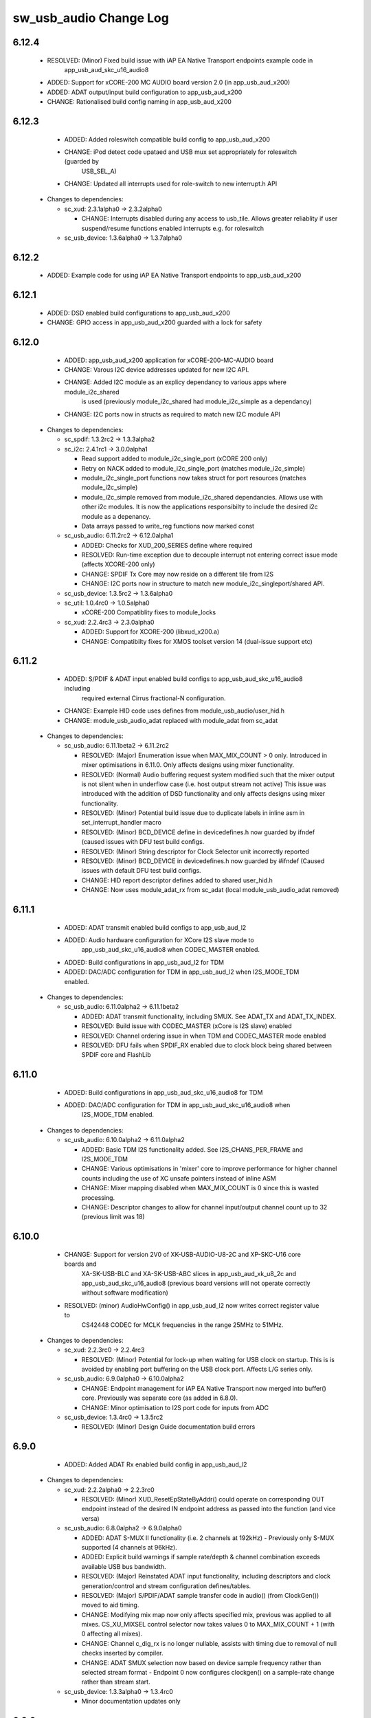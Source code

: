 sw_usb_audio Change Log
=======================

6.12.4
------
    - RESOLVED:   (Minor) Fixed build issue with iAP EA Native Transport endpoints example code in
                  app_usb_aud_skc_u16_audio8
    - ADDED:      Support for xCORE-200 MC AUDIO board version 2.0 (in app_usb_aud_x200)
    - ADDED:      ADAT output/input build configuration to app_usb_aud_x200
    - CHANGE:     Rationalised build config naming in app_usb_aud_x200

6.12.3
------
    - ADDED:      Added roleswitch compatible build config to app_usb_aud_x200
    - CHANGE:     iPod detect code upataed and USB mux set appropriately for roleswitch (guarded by
                  USB_SEL_A)
    - CHANGE:     Updated all interrupts used for role-switch to new interrupt.h API

  * Changes to dependencies:

    - sc_xud: 2.3.1alpha0 -> 2.3.2alpha0

      + CHANGE:     Interrupts disabled during any access to usb_tile. Allows greater reliablity
        if user suspend/resume functions enabled interrupts e.g. for roleswitch

    - sc_usb_device: 1.3.6alpha0 -> 1.3.7alpha0


6.12.2
------
    - ADDED:      Example code for using iAP EA Native Transport endpoints to app_usb_aud_x200

6.12.1
------
    - ADDED:      DSD enabled build configurations to app_usb_aud_x200
    - CHANGE:     GPIO access in app_usb_aud_x200 guarded with a lock for safety

6.12.0
------
    - ADDED:      app_usb_aud_x200 application for xCORE-200-MC-AUDIO board
    - CHANGE:     Varous I2C device addresses updated for new I2C API.
    - CHANGE:     Added I2C module as an explicy dependancy to various apps where module_i2c_shared
                  is used (previously module_i2c_shared had module_i2c_simple as a dependancy)
    - CHANGE:     I2C ports now in structs as required to match new I2C module API

  * Changes to dependencies:

    - sc_spdif: 1.3.2rc2 -> 1.3.3alpha2


    - sc_i2c: 2.4.1rc1 -> 3.0.0alpha1

      + Read support added to module_i2c_single_port (xCORE 200 only)
      + Retry on NACK added to module_i2c_single_port (matches module_i2c_simple)
      + module_i2c_single_port functions now takes struct for port resources (matches module_i2c_simple)
      + module_i2c_simple removed from module_i2c_shared dependancies. Allows use with other i2c modules.
        It is now the applications responsibilty to include the desired i2c module as a depenancy.
      + Data arrays passed to write_reg functions now marked const

    - sc_usb_audio: 6.11.2rc2 -> 6.12.0alpha1

      + ADDED:      Checks for XUD_200_SERIES define where required
      + RESOLVED:   Run-time exception due to decouple interrupt not entering correct issue mode
        (affects XCORE-200 only)
      + CHANGE:     SPDIF Tx Core may now reside on a different tile from I2S
      + CHANGE:     I2C ports now in structure to match new module_i2c_singleport/shared API.

    - sc_usb_device: 1.3.5rc2 -> 1.3.6alpha0


    - sc_util: 1.0.4rc0 -> 1.0.5alpha0

      + xCORE-200 Compatiblity fixes to module_locks

    - sc_xud: 2.2.4rc3 -> 2.3.0alpha0

      + ADDED:      Support for XCORE-200 (libxud_x200.a)
      + CHANGE:     Compatibilty fixes for XMOS toolset version 14 (dual-issue support etc)

6.11.2
------
    - ADDED:      S/PDIF & ADAT input enabled build configs to app_usb_aud_skc_u16_audio8 including
                  required external Cirrus fractional-N configuration.
    - CHANGE:     Example HID code uses defines from module_usb_audio/user_hid.h
    - CHANGE:     module_usb_audio_adat replaced with module_adat from sc_adat

  * Changes to dependencies:

    - sc_usb_audio: 6.11.1beta2 -> 6.11.2rc2

      + RESOLVED:   (Major) Enumeration issue when MAX_MIX_COUNT > 0 only. Introduced in mixer
        optimisations in 6.11.0. Only affects designs using mixer functionality.
      + RESOLVED:   (Normal) Audio buffering request system modified such that the mixer output is
        not silent when in underflow case (i.e. host output stream not active) This issue was
        introduced with the addition of DSD functionality and only affects designs using
        mixer functionality.
      + RESOLVED:   (Minor) Potential build issue due to duplicate labels in inline asm in
        set_interrupt_handler macro
      + RESOLVED:   (Minor) BCD_DEVICE define in devicedefines.h now guarded by ifndef (caused issues
        with DFU test build configs.
      + RESOLVED:   (Minor) String descriptor for Clock Selector unit incorrectly reported
      + RESOLVED:   (Minor) BCD_DEVICE in devicedefines.h now guarded by #ifndef (Caused issues with
        default DFU test build configs.
      + CHANGE:     HID report descriptor defines added to shared user_hid.h
      + CHANGE:     Now uses module_adat_rx from sc_adat (local module_usb_audio_adat removed)

6.11.1
------
    - ADDED:      ADAT transmit enabled build configs to app_usb_aud_l2
    - ADDED:      Audio hardware configuration for XCore I2S slave mode to
                  app_usb_aud_skc_u16_audio8 when CODEC_MASTER enabled.
    - ADDED:      Build configurations in app_usb_aud_l2 for TDM
    - ADDED:      DAC/ADC configuration for TDM in app_usb_aud_l2 when I2S_MODE_TDM enabled.

  * Changes to dependencies:

    - sc_usb_audio: 6.11.0alpha2 -> 6.11.1beta2

      + ADDED:      ADAT transmit functionality, including SMUX. See ADAT_TX and ADAT_TX_INDEX.
      + RESOLVED:   Build issue with CODEC_MASTER (xCore is I2S slave) enabled
      + RESOLVED:   Channel ordering issue in when TDM and CODEC_MASTER mode enabled
      + RESOLVED:   DFU fails when SPDIF_RX enabled due to clock block being shared between SPDIF
        core and FlashLib

6.11.0
------
    - ADDED:      Build configurations in app_usb_aud_skc_u16_audio8 for TDM
    - ADDED:      DAC/ADC configuration for TDM in app_usb_aud_skc_u16_audio8 when
                  I2S_MODE_TDM enabled.
  * Changes to dependencies:

    - sc_usb_audio: 6.10.0alpha2 -> 6.11.0alpha2

      + ADDED:      Basic TDM I2S functionality added. See I2S_CHANS_PER_FRAME and I2S_MODE_TDM
      + CHANGE:     Various optimisations in 'mixer' core to improve performance for higher
        channel counts including the use of XC unsafe pointers instead of inline ASM
      + CHANGE:     Mixer mapping disabled when MAX_MIX_COUNT is 0 since this is wasted processing.
      + CHANGE:     Descriptor changes to allow for channel input/output channel count up to 32
        (previous limit was 18)

6.10.0
------
    - CHANGE:     Support for version 2V0 of XK-USB-AUDIO-U8-2C and XP-SKC-U16 core boards and
                  XA-SK-USB-BLC and XA-SK-USB-ABC slices in app_usb_aud_xk_u8_2c and
                  app_usb_aud_skc_u16_audio8 (previous board versions will not operate
                  correctly without software modification)
    - RESOLVED:   (minor) AudioHwConfig() in app_usb_aud_l2 now writes correct register value to
                  CS42448 CODEC for MCLK frequencies in the range 25MHz to 51MHz.

  * Changes to dependencies:

    - sc_xud: 2.2.3rc0 -> 2.2.4rc3

      + RESOLVED:   (Minor) Potential for lock-up when waiting for USB clock on startup. This is is
        avoided by enabling port buffering on the USB clock port. Affects L/G series only.

    - sc_usb_audio: 6.9.0alpha0 -> 6.10.0alpha2

      + CHANGE:     Endpoint management for iAP EA Native Transport now merged into buffer() core.
        Previously was separate core (as added in 6.8.0).
      + CHANGE:     Minor optimisation to I2S port code for inputs from ADC

    - sc_usb_device: 1.3.4rc0 -> 1.3.5rc2

      + RESOLVED:   (Minor) Design Guide documentation build errors

6.9.0
-----
    - ADDED:    Added ADAT Rx enabled build config in app_usb_aud_l2

  * Changes to dependencies:

    - sc_xud: 2.2.2alpha0 -> 2.2.3rc0

      + RESOLVED:   (Minor) XUD_ResetEpStateByAddr() could operate on corresponding OUT endpoint
        instead of the desired IN endpoint address as passed into the function (and
        vice versa)

    - sc_usb_audio: 6.8.0alpha2 -> 6.9.0alpha0

      + ADDED:      ADAT S-MUX II functionality (i.e. 2 channels at 192kHz) - Previously only S-MUX
        supported (4 channels at 96kHz).
      + ADDED:      Explicit build warnings if sample rate/depth & channel combination exceeds
        available USB bus bandwidth.
      + RESOLVED:   (Major) Reinstated ADAT input functionality, including descriptors and clock
        generation/control and stream configuration defines/tables.
      + RESOLVED:   (Major) S/PDIF/ADAT sample transfer code in audio() (from ClockGen()) moved to
        aid timing.
      + CHANGE:     Modifying mix map now only affects specified mix, previous was applied to all
        mixes. CS_XU_MIXSEL control selector now takes values 0 to MAX_MIX_COUNT + 1
        (with 0 affecting all mixes).
      + CHANGE:     Channel c_dig_rx is no longer nullable, assists with timing due to removal of
        null checks inserted by compiler.
      + CHANGE:     ADAT SMUX selection now based on device sample frequency rather than selected
        stream format - Endpoint 0 now configures clockgen() on a sample-rate change
        rather than stream start.

    - sc_usb_device: 1.3.3alpha0 -> 1.3.4rc0

      + Minor documentation updates only

6.8.0
-----
    - ADDED:    Mixer enabled config to app_usb_aud_l2 Makefile
    - ADDED:    Example code for using iAP EA Native Transport endpoints to app_usb_aud_skc_u16_audio8
    - ADDED:    Example LED level metering code to app_usb_aud_l2

  * Changes to dependencies:

    - sc_usb_device: 1.3.2rc0 -> 1.3.3alpha0

    - sc_xud: 2.2.1rc0 -> 2.2.2alpha0

      + CHANGE:     Header file comment clarification only

    - sc_usb_audio: 6.7.0alpha0 -> 6.8.0alpha2

      + ADDED:      Evaluation support for iAP EA Native Transport endpoints
      + RESOLVED:   (Minor) Reverted change in 6.5.1 release where sample rate listing in Audio Class
      + RESOLVED:   (Major) Mixer functionality re-instated, including descriptors and various required
      + RESOLVED:   (Major) Endpoint 0 was requesting an out of bounds channel whilst requesting level data
      + RESOLVED:   (Major) Fast mix code not operates correctly in 13 tools, assembler inserting long jmp
      + RESOLVED:   (Minor) LED level meter code now compatible with 13 tools (shared mem access)
      + RESOLVED    (Minor) Ordering of level data from the device now matches channel ordering into
      + CHANGE:     Level meter buffer naming now resemble functionality

    - sc_usb: 1.0.3rc0 -> 1.0.4alpha0

      + ADDED:      Structs for Audio Class 2.0 Mixer and Extension Units

6.7.0
-----
    - CHANGE:     Audio interrupt endpoint implementation simplified (use for notifying host of clock
                  validity changes) simplified. Decouple() no longer involved.
    - RESOLVED:   Makefile issue for 2ioxx config in app_usb_aud_skc_su1
    - RESOLVED:   Support for S/PDIF input reinstated (includes descriptors, clocking support etc)

  * Changes to dependencies:

    - sc_usb_audio: 6.6.1rc1 -> 6.7.0alpha0

      + see sw_usb_audio for changelog

6.6.1
-----
    - ADDED:      Documentation for DFU
    - ADDED:      XUD_PWR_CFG define
    - CHANGE:     DSD ports now only enabled once to avoid potential lock up on DSD->PCM mode change
                  due to un-driven line floating high. ConfigAudioPortsWrapper() also simplified.

  * Changes to dependencies:

    - sc_xud: 2.1.1rc0 -> 2.2.1rc0

      + RESOLVED:   Slight optimisations (long jumps replaced with short) to aid inter-packet gaps.
      + CHANGE:     Timer usage optimisation - usage reduced by one.
      + CHANGE:     OTG Flags register explicitly cleared at start up - useful if previously running

    - sc_usb_audio: 6.6.0rc2 -> 6.6.1rc1

      + see sw_usb_audio for changelog

    - sc_usb_device: 1.3.0rc0 -> 1.3.2rc0

      + sc_xud: 2.1.1rc0 -> 2.2.0rc0
      + CHANGE:     Timer usage optimisation - usage reduced by one.
      + CHANGE:     OTG Flags register explicitly cleared at start up - useful if previously running

6.6.0
-----
    - ADDED:      Added app_usb_aud_skc_u16_audio8 application for XP-SKC-U16 with XA-SK-AUDIO8
    - CHANGE:     Support for XA-SK-USB-BLC 1V2 USB slice in app_usb_aud_xk_u8_2c and
                  app_usb_aud_skc_u16 (1V1 slices will not operate correctly without software
                  modification)
    - CHANGE:     Removed app_usb_aud_su1
    - CHANGE:     Endpoint 0 code updated to support new XUD test-mode enable API
    - CHANGE:     Macs operation for volume processing in mixer core now retains lower bits when
                  device configured to use either 32bit samples or Native DSD.
    - RESOLVED:   (Minor) DFU_FLASH_DEVICE define corrected in app_usb_aud_skc_u16. Previously an
                  incorrect SPI spec was defined causing DFU to fail for this example application.
    - RESOLVED:   (Minor) HID descriptor properly defined when HID_CONTROLS enabled

  * Changes to dependencies:

    - sc_xud: 2.0.1rc3 -> 2.1.1rc0

      + ADDED:      Warning emitted when number of cores is greater than 6
      + CHANGE:     XUD no longer takes a additional chanend parameter for enabling USB test-modes.

    - sc_usb_audio: 6.5.1rc4 -> 6.6.0rc2

      + see sw_usb_audio for changelog

    - sc_usb_device: 1.2.2rc4 -> 1.3.0rc0

      + CHANGE:  Required updates for XUD API change relating to USB test-mode-support

6.5.1
-----
    - ADDED:      Added USB Design Guide to this repo including major update (see /doc)
    - ADDED:      Added MIDI_RX_PORT_WIDTH define such that a 4-bit port can be used for MIDI Rx
    - CHANGE:     I2S data to clock edge setup time improvements when BCLK = MCLK (particularly
                  when running at 384kHz with a 24.576MHz master-clock)
    - CHANGE:     String table rationalisation (now based on a structure rather than a global array)
    - CHANGE:     Channel strings now set at build-time (rather than run-time) avoiding the use
                  of memcpy
    - CHANGE:     Re-added c_aud_cfg channel (guarded by AUDIO_CFG_CHAN) allowing easy communication
                  of audio hardware config to a remote core
    - CHANGE:     Channel strings now labeled "Analogue X, SPDIF Y" if S/PDIF and Analogue channels
                  overlap (previously Analogue naming took precedence)
    - CHANGE:     Stream sample resolution now passed though to audio I/O core - previously only the
                  buffering code was notified. AudioHwConfig() now takes parameters for sample
                  resolution for DAC and ADC
    - CHANGE:     Endpoint0 core only sends out notifications of stream format change on stream start
                  event if there is an actual change in format (e.g. 16bit to 24bit or PCM to DSD).
                  This avoids unnecessary audio I/O restarts and reconfiguration of external audio
                  hardware (via AudioHwConfig())
    - CHANGE:     All occurances of historical INPUT and OUTPUT defines now removed. NUM_USB_CHAN_IN
                  and NUM_USB_CHAN_OUT now used throughout the codebase.
    - RESOLVED:   (Minor) USB test mode requests re-enabled - previously was guarded by
                  TEST_MODE_SUPPORT in module_usb_device (#15385)
    - RESOLVED:   (Minor) Audio Class 1.0 sample frequency list now respects MAX_FREQ (previously
                  based on OUTPUT and INPUT defines) (#15417)
    - RESOLVED:   (Minor) Audio Class 1.0 mute control SET requests stalled due to incorrect data
                  length check (#15419)
    - RESOLVED    (Minor) DFU Upload request now functional (Returns current upgrade image to host)
                  (#151571)

  * Changes to dependencies:

    - sc_spdif: 1.3.1beta3 -> 1.3.2rc2


    - sc_i2c: 2.4.0beta1 -> 2.4.1rc1
.
      + module_i2c_simple header-file comments updated to correctly reflect API

    - sc_usb_audio: 6.5.0beta2 -> 6.5.1rc4

      + see sw_usb_audio for changelog

    - sc_usb_device: 1.1.0beta0 -> 1.2.2rc4

      + sc_util: 1.0.3rc0 -> 1.0.4rc0
      + module_logging now compiled at -Os
      + debug_printf in module_logging uses a buffer to deliver messages unfragmented
      + Fix thread local storage calculation bug in libtrycatch
      + Fix debug_printf itoa to work for unsigned values > 0x80000000

    - sc_util: 1.0.3rc0 -> 1.0.4rc0

      + module_logging now compiled at -Os
      + debug_printf in module_logging uses a buffer to deliver messages unfragmented
      + Fix thread local storage calculation bug in libtrycatch
      + Fix debug_printf itoa to work for unsigned values > 0x80000000

    - sc_xud: 2.0.0beta1 -> 2.0.1rc3

      + RESOLVED:   (Minor) Error when building module_xud in xTimeComposer due to invalid project

6.5.0
-----
    - CHANGE:     USB Test mode support enabled by default (required for compliance testing)
    - CHANGE:     Default full-speed behaviour is now Audio Class 2, previously was a null device
    - CHANGE:     Various changes to use XUD_Result_t returned from XUD functions
    - CHANGE:     All remaining references to ARCH_x defines removed. XUD_SERIES_SUPPORT should
                  now be used (#15270)
    - CHANGE:     Added IAP_TILE and MIDI_TILE defines (default to AUDIO_IO_TILE) (#15271)
    - CHANGE:     Multiple output stream formats now supported. See OUTPUT_FORMAT_COUNT and
                  various _STREAM_FORMAT_OUTPUT_ defines. This allows dynamically selectable streaming
                  interfaces with different formats e.g. sub-slot size, resolution etc. 16bit and
                  24bit enabled by default
    - CHANGE:     Audio buffering code now handles different slot size for input/output streams
    - CHANGE:     Endpoint 0 code now in standard C (rather than XC) to allow better use of packed
                  structures for descriptors
    - CHANGE:     Use of structures/enums/headers in module_usb_shared to give more modular Audio
                  Class 2.0 descriptors that can be more easily modified at run-time
    - CHANGE:     16bit audio buffer packing/unpacking optimised
    - RESOLVED:   (Minor) All access to port32A now guarded by locks in app_usb_aud_xk_u8_2c
    - RESOLVED:   (Minor) iAP interface string index in descriptors when MIXER enabled (#15257)
    - RESOLVED:   (Minor) First feedback packet could be the wrong size (3 vs 4 byte) after a bus-
                  speed change. usb_buffer() core now explicitly re-sizes initial feedback packet
                  on stream-start based on bus-speed
    - RESOLVED:   (Minor) Preprocessor error when AUDIO_CLASS_FALLBACK enabled and FULL_SPEED_AUDIO_2
                  not defined. FULL_SPEED_AUDIO_2 now only enabled by default if AUDIO_CLASS_FALLBACK
                  is not enabled (#15272)
    - RESOLVED:   (Minor) XUD_STATUS_ENABLED set for iAP IN endpoints (and disabled for OUT
                  endpoint) to avoid potential stale buffer being transmitted after bus-reset.

6.4.1
-----
    - RESOLVED:   (Minor) MIDI on single-tile L series devices now functional. CLKBLK_REF no longer used
                  for MIDI when running on the same tile as XUD_Manager()

6.4.0
-----
    - ADDED:      XK-USB-AUDIO-U8-2C mute output driven high when audiostream not active (app_usb_aud_xk_u8_2c)
    - CHANGE:     MIDI ports no longer passed to MFi specific functions
    - CHANGE:     Audio delivery core no longer waits for AUDIO_PLL_LOCK_DELAY after calling AudioHwConfig()
                  and running audio interfaces. It should be ensured that AudioHwConfig() implementation
                  should handle any delays required for stable MCLK as required by the clocking hardware.
    - CHANGE:     Delay to allow USB feedback to stabilise after sample-rate change now based on USB bus
                  speed. This allows faster rate change at high-speed.
    - CHANGE:     FL_DEVICE flash spec macros (from flash.h) used for DFU_FLASH_DEVICE define where appropriate
                  rather than defining the spec manually
    - RESOLVED:   (Major) Broken (noisy) playback in DSD native mode (introduced in 6.3.2). Caused by 24bit
                  (over 32bit) volume processing when DSD enabled - DSD bits are lost. 24bit volume control
                  now guarded by NATIVE_DSD define (#15200)
    - RESOLVED:   (Minor) Default for SPDIF define set to 1 in app_usb_aud_l1 customdefines.h.
                  Previously SPDIF not properly enabled in binaries (#15129)
    - RESOLVED:   (Minor) All remaining references to stdcore[] replaced with tile[] (#15122)
    - RESOLVED:   (Minor) Removed hostactive.xc and audiostream.xc from app_usb_aud_skc_u16 such
                  that default implementations are used (hostactive.xc was using an invalid port) (#15118)
    - RESOLVED:   (Minor) The next 44.1 based freq above MAX_FREQ was reported by
                  GetRange(SamplingFrequency) when MAX_FREQ = MIN_FREQ (and MAX_FREQ was 48k based) (#15127)
    - RESOLVED:   (Minor) MIDI input events no longer intermittently dropped under heavy output traffic
                  (Typically SysEx) from USB host - MIDI Rx port now buffered (#14224)
    - RESOLVED:   (Minor) Fixed port mapping in app_usb_aud_skc_u16 XN file (#15124)
    - RESOLVED:   (Minor) DEFAULT_FREQ was assumed to be a multiple of 48k during initial calculation
                  of g_SampFreqMultiplier (#15141)
    - RESOLVED:   (Minor) SPDIF not properly enabled in any build of app_usb_aud_l1 (SPDIF define set to
                  0 in customdefines.h) (#15102)
    - RESOLVED:   (Minor) DFU enabled by default in app_usb_aud_l2 (#15153)
    - RESOLVED:   (Minor) Build issue when NUM_USB_CHAN_IN or NUM_USB_CHAN_OUT set to 0 and MIXER set to 1 (#15096)
    - RESOLVED:   (Minor) Build issue when CODEC_MASTER set (#15162)
    - RESOLVED:   (Minor) DSD mute pattern output when invalid DSD frequency selected in Native DSD mode. Previously
                  0 was driven resulting in pop noises on the analague output when switching between DSD/PCM (#14769)
    - RESOLVED:   (Minor) Build error when OUT_VOLUME_IN_MIXER was set to 0 (#10692)
    - RESOLVED:   (Minor) LR channel swap issue in CS42448 CODEC by more closely matching recommended
                  power up sequence (app_usb_aud_l2) (#15189)
    - RESOLVED:   (Minor) Improved the robustness of ADC I2S data port init when MASTER_CODEC defined (#15203)
    - RESOLVED:   (Minor) Channel counts in Audio 2 descriptors now modified based on bus-speed. Input stream
                  format also modified (previously only output was) (#15202)
    - RESOLVED:   (Minor) Full-speed Audio Class 2.0 sample-rate list properly restricted based on if input
                  /output are enabled (#15210)
    - RESOLVED:   (Minor) AUDIO_CLASS_FALLBACK no longer required to be defined when AUDIO_CLASS set to 1 (#13302)

  * Changes to dependencies:

    - sc_usb_device: 1.0.3beta0 -> 1.0.4beta5

      + CHANGE:     devDesc_hs and cfgDesc_hs params to USB_StandardRequests() now nullable (useful for full-speed only devices)
      + CHANGE:     Nullable descriptor array parameters to USB_StandardRequests() changed from ?array[] to (?&array)[] due to

    - sc_xud: 1.0.2alpha1 -> 1.0.3beta1

      + RESOLVED:   (Minor) ULPI data-lines driven hard low and XMOS pull-up on STP line disabled
      + RESOLVED:   (Minor) Fixes to improve memory usage such as adding missing resource usage
      + RESOLVED:   (Minor) Moved to using supplied tools support for communicating with the USB tile

    - sc_usb: 1.0.1beta1 -> 1.0.2beta1

      + ADDED:   USB_BMREQ_D2H_VENDOR_DEV and USB_BMREQ_D2H_VENDOR_DEV defines for vendor device requests

6.3.2
-----
    - ADDED:      SAMPLE_SUBSLOT_SIZE_HS/SAMPLE_SUBSLOT_SIZE_FS defines (default 4/3 bytes)
    - ADDED:      SAMPLE_BIT_RESOLUTION_HS/SAMPLE_BIT_RESOLUTION_FS defines (default 24/24 bytes)
    - CHANGE:     PIDs in app_usb_aud_xk_2c updated (previously shared with app_usb_aud_skc_su1). Requires Thesycon 2.15 or later
    - RESOLVED:   (Minor) Fixed maxPacketSize for audio input endpoint (was hard-coded to 1024)

  * Changes to dependencies:

    - sc_xud: 1.0.1beta3 -> 1.0.2alpha1

      + ADDED:        Re-instated support for G devices (xud_g library)

    - sc_usb_device: 1.0.2beta0 -> 1.0.3beta0

6.3.1
-----
    - ADDED:      Reinstated application for XR-USB-AUDIO-2.0-MC board (app_usb_aud_l2)
    - ADDED:      Support for operation with Apple devices (MFI licensees only - please contact XMOS)
    - ADDED:      USER_MAIN_DECLARATIONS and USER_MAIN_CORES defines in main for easy addition of custom cores
    - CHANGE:     Access to shared GPIO port (typically 32A) in app code now guarded with a lock for safety
    - CHANGE:     Re-organised main() to call two functions with the aim to improve readability
    - CHANGE:     Event queue logic in MIDI now in XC module-queue such that it can be inlined (code-size saving)
    - CHANGE:     Various functions now marked static to encourage inlining, saving around 200 bytes of code-size
    - CHANGE:     Removed redundant MIDI buffering code from previous buffering scheme
    - CHANGE:     Some tidy of String descriptors table and related defines

  * Changes to dependencies:

    - sc_i2c: 2.2.1rc0 -> 2.3.0beta1

      + module_i2c_simple fixed to ACK correctly during multi-byte reads (all but the final byte will be now be ACKd)
      + module_i2c_simple can now be built with support to send repeated starts and retry reads and writes NACKd by slave
      + module_i2c_shared added to allow multiple logical cores to safely share a single I2C bus
      + Removed readreg() function from single_port module since it was not safe

    - sc_spdif: 1.3.0rc4 -> 1.3.1beta2

      + Added .type and .size directives to SpdifReceive. This is required for the function to show up in xTIMEcomposer binary viewer

6.3.0
-----
    - ADDED:      Application for XP-SKC-U16 board with XA-SK-AUDIO slice (app_usb_aud_xkc_u16)
    - CHANGE:     Moved to XMOS toolchain version 13

6.2.1
-----
    - ADDED:      DEFAULT_MCLK_FREQ define added
    - RESOLVED:   Native DSD now easily disabled whilst keeping DoP mode enabled (setting NATIVE_DSD to 0 with DSD_CHANS_DAC > 0)
    - RESOLVED:   Device could become unresponsive if the host outputs a stream with an invalid DoP frequency (#14938)

6.2.0
-----
    - ADDED:      Application for XK-USB-AUDIO-U8-2C board
    - ADDED:      PRODUCT_STR define for Product Strings
    - ADDED:      Added DSD over PCM (DoP) mode
    - ADDED:      Added Native DSD (Driver support required)
    - ADDED:      Added optional channel for audio buffing control, this can reduce power consumption
    - ADDED:      The device can run in Audio Class 2.0 when connected to a full-speed hub using the FULL_SPEED_AUDIO_2 define
    - ADDED:      MIN_FREQ configuration define for setting minimum sample rate of device (previously assumed 44.1)
    - CHANGE:     Endpoint0 code migrated to use new module_usb_device shared module
    - CHANGE:     Device reboot code (for DFU) made more generic for multi-tile systems
    - CHANGE:     DFU code now erases all upgrade images found, rather than just the first one
    - CHANGE:     ports.h file no longer required.  Please declare custom ports in your own files
    - CHANGE:     Define based warnings in devicedefines.h moved to warnings.xc to avoid multiple warnings being issued
    - RESOLVED:   (Major) ADC port initialization did not operate as expected at 384kHz
    - RESOLVED:   (Major) Resolved a compatibility issue with streaming on Intel USB 3.0 xHCI host controller
    - RESOLVED:   (Major) Added defence against malformed Audio Class 1.0 packets as experienced on
                  some Win 8.0 hosts. Previously this would cause an exception (Issue fixed in Win 8.1)
    - RESOLVED:   (Minor)  maxPacketSize now reported based on device's read bandwidth requirements.
                  This allows the driver to reserve the proper bandwidth amount (previously bandwidth
                  would have been wasted)
    - RESOLVED:   (Minor) Input channel strings used for output in one instance
    - RESOLVED:   (Minor) Volume multiplication now compatible with 32bit samples. Previously assumed
                  24bit samples and would truncate bottom 3 bits
    - RESOLVED:   (Minor) Fixed issue with SE0_NAK test mode (as required for device receiver
                  sensitivity USB-IF compliance test
    - RESOLVED:   (Minor) Fixed issue with packet parameters compliance test
    - RESOLVED:   (Minor) Added bounds checking to string requests. Previously an exception was
                  raised if an invalid String was requested

6.1.0
-----
    - RESOLVED:   Resolved issue with DFU caused by SU1 ADC usage causing issues with soft reboot
    - ADDED:      Added ability for channel count changes between UAC1 and UAC2 modes
    - ADDED:      Support for iOS authentication (MFI licencees only - please contact XMOS)

6.0.1
-----
    - CHANGE:     Removed support for early engineering sample U-series devices

6.0.0
-----
    - ADDED:      Support for SU1 (Via SU1 Core Board and Audio Slice) - see app_usb_aud_skc_su1
    - ADDED:      Design moved to new build system
    - ADDED:      Optional support for USB test modes
    - ADDED:      Optional HID endpoint for audio controls and example usages
    - ADDED:      Multiple build configurations for supported device configurations
    - CHANGE:     Now uses latest XUD API
    - CHANGE:     MIDI buffering simplified (using new XUD API) - no longer goes through decouple thread
    - CHANGE:     Now uses sc_i2c from www.github.com/xcore/sc_i2c
    - CHANGE:     Previous default serial string of "0000" removed. No serial string now reported.
    - CHANGE:     Master volume update optimised slightly (updateMasterVol in audiorequests.xc)
    - CHANGE:     Master volume control disabled in Audio Class 1.0 mode to solve various issues in Windows
    - CHANGE:     Audio Class 2.0 Status/Interrupt endpoint disabled by default (enabled when SPDIF/ADAT receive enabled)
    - CHANGE:     DFU/Flash code simplified
    - RESOLVED:   (Minor) Fixed issue where buffering can lock up on sample frequency change if in overflow (#10897)
    - RESOLVED:   (Minor) XN files updated to avoid deprecation warnings from tools
    - RESOLVED:   (Major) Fixed issue where installation of the first upgrade image is successful but subsequent upgrades fail (Design Advisory X2035A)

(Note: USB Audio version numbers unified across all products at this point)

Previous L1 Firmware Releases
+++++++++++++++++++++++++++++

3.3.0
-----
    - ADDED:      Added support for protocol Stall for un-recognised requests to Endpoint 0.
                  BOS Descriptor test in latest version of USB CV test now passes.
    - RESOLVED:   (Major) Removed redundant delays in DFU image download.  This aids Windows DFU reliability.
    - RESOLVED:   (Minor) DFU Run-time descriptors updated from DFU 1.0 to DFU 1.1 spec.  This allows USB CV test pass.
    - RESOLVED:   (Minor) MIDI string descriptors added to string table.
    - RESOLVED:   (Minor) bInterval value for feedback endpoint modified to be more compatible with Microsoft OSs
                  (support for iso endpoints with bInterval > 8 microframes).  This aids compatibility with 3rd party
                  drivers for USB 3.0 controllers.
    - RESOLVED:   (Minor) Fixed build failure when NUM_USB_CHAN_IN/NUM_USB_CHAN_OUT defined as 0. Previous INPUT/OUTPUT
                  defines now based on NUM_USB_CHAN_XXX defines.
    - RESOLVED:   (Minor) Removed redundant calls to assert() to free memory.


3.2.0
-----
    - RESOLVED:   (Major) Fixed reset reliability for self-powered devices.  This was due to an issue with
                  XUD/Endpoint synchronisation during communication of RESET bus state over channels.
                  Bus powered devices should not be effected due to power up on every plug event.
                  Note: Changes limited to XUD library only.

3.1.1
-----
    - RESOLVED    (Major) Removed size in re-interpret cast of DFU data buffer (unsigned to unsigned char). This
                  was due to a new optimisation in the 11.2 compiler which removes part of the DFU buffer (dfu.xc)
                  as it considers it un-used.  This causes the DFU download request to fail due to stack corruption.
3.1.0
-----
    - ADDED:      Re-added LEDA "Valid Host" functionality using VendorHostActive() call. This functionality
                  missing since 3v00.  Note LED now indicated "Valid Host" rather than "Suspend" condition
    - RESOLVED:   (Major) Fixed issue when sharing bus with other devices especially high throughput bulk devices
                  (e.g. hard disk drive). This is issue typically caused SOFs to missed by the device
                  resulting in incorrect feedback calculation and ultimately audio glitching.  Note: this effects
                  XUD library only.
    - RESOLVED:   (Major) Intermittent issues with device chirp could lead to a bad packet on bus and device not
                  being properly detected as high-speed.  This was due to opmode of transceiver sometimes
                  not being set before chirp. Note: this effects XUD library only.
    - RESOLVED:   (Minor) Intermittent USB CV Test fails with some hub models. Caused by test issuing suspend
                  during resume signalling. Note: this effects XUD library only
    - RESOLVED:   (Minor) bMaxPower now set to 10mA (was 500mA) since this is a self-powered design (see
                  SELF_POWERED define)
    - RESOLVED:   (Minor) Added code to deal with malformed audio packets from a misbehaving driver.
                  Previously this could result in the device audio buffering raising an exception.
    - RESOLVED:   (Minor) First packet of audio IN stream now correct to current sample-rate.
                  Previously first packet was of length relating to previous sample rate.
    - RESOLVED:   (Minor) MIDI OUT buffering code simplified.  Now a single buffer used instead
                  of previous circular buffer.
    - RESOLVED:   (Minor) Audio OUT stream buffer pre-fill level increased.
    - RESOLVED:   (Minor) Under stressed conditions the Windows built in Audio Class 1.0 driver (usbaudio.sys)
                  may issue invalid sample frequencies (e.g. 48001Hz) leading to an unresponsive device.
                  Additional checks added to cope with this.

3.0.2
-----
    - RESOLVED:   Windows build issue (#9681)

3.0.1
-----
    - RESOLVED:   Version number reported as 0x0200, not 0x0300 (#9676)

3.0.0
-----
    - ADDED:      Added support to allow easy addition of custom audio requests
    - ADDED:      Optional "Host Active" function calls
    - RESOLVED:   Single sample delay between ADC L/R channels resolved (#8783)
    - RESOLVED:   Use of MIDI cable numbers now compliant to specification (#8892)
    - RESOLVED:   Improved USB interoperability and device performance when connected through chained hubs
    - RESOLVED:   S/PDIF Tx channel status bits (32-41) added for improved compliance
    - RESOLVED:   Increased robustness of high-speed reset recovery

2.0.0
-----
	- ADDED:      MIDI functionality
    - CHANGE:     Buffering re-factored

1.7.0
-----
    - RESOLVED:   Buffering fixes for non-intel USB chipsets

1.7.0
-----
    - Modifications for XMOS 10.4 tools release
    - Added USB Compliance Test Mode support
    - Added 88.2kHz sample frequency support for Audio Class 1.0
    - Various fixes for USB Compliance Command Verifier

1.6.4
-----
    - Thesycon Windows Driver DFU support added
    - LSB inprecision at 0dB volume fixed
    - DFU now supports custom flash parts

1.5.0
-----
    - Audio Class 1.0 available using build option, runs at full-speed
    - Device falls back to Audio Class 1.0 when connected via a full-speed hub
    - DFU functionality added

1.4.5
-----
    - Suspend/Resume supported.  LED A indicates suspend condition
    - LED B now indicates presence of audio stream
    - Code refactor for easy user customisation

1.3.0
-----
    - Fixed feedback issue in 1v2 release of USB library xud.a (used 3-byte feedback)

1.2.0
-----
     - Device now enumerates correctly on Windows

1.1.0
-----
    - Device enumerates as 24bit (previously 32bit)
    - Bit errors at 96kHz and 192kHz resolved
    - S/PDIF output functionality added
    - 88.2KHz analog in/out and S/PDIF output added
    - 176.4KHz analog in/out added.  S/PDIF not supported at this frequency because it requires 2xMCLK.
	  Board has 11.2896Mhz, and would require 22.579Mhz.

1.0.0
-----
    - Initial release


L1 Hardware
+++++++++++

1.2.0
-----
    - Explicit power supply sequencing
    - Power-on reset modified to include TRST_N

1.1.0
-----
    - Master clock re-routed to reduce cross-talk

1.0.0
-----
    - Initial Version


Previous L2 Firmware Releases
+++++++++++++++++++++++++++++

5.3.0
-----
    - ADDED:      Added support for protocol Stall for un-recognised requests to Endpoint 0.
                  BOS Descriptor test in latest version of USB CV test now passes.
    - RESOLVED:   (Major) Removed redundant delays in DFU image download.  This aids Windows DFU reliability.
    - RESOLVED:   (Minor) DFU Run-time descriptors updated from DFU 1.0 to DFU 1.1 spec.  This allows USB CV test pass.
    - RESOLVED:   (Minor) MIDI string descriptors added to string table.
    - RESOLVED:   (Minor) bInterval value for feedback endpoint modified to be more compatible with Microsoft OSs
                  (support for iso endpoints with bInterval > 8 microframes).  This aids compatibility with 3rd party
                  drivers for USB 3.0 controllers.
    - RESOLVED:   (Minor) Fixed build failure when NUM_USB_CHAN_IN/NUM_USB_CHAN_OUT defined as 0. Previous INPUT/OUTPUT
                  defines now based on NUM_USB_CHAN_XXX defines.
    - RESOLVED:   (Minor) Fixed build failure when MIXER defined as 0.
    - RESOLVED:   (Minor) MAX_MIX_OUTPUTS define now effects device descriptors.  Previously only effected mixer
                  processing.
    - RESOLVED:   (Minor) Removed redundant calls to assert() to free memory.

5.2.0
-----
    - RESOLVED:   (Major) Fixed reset reliability for self-powered devices.  This was due to an issue with
                  XUD/Endpoint synchronisation during communication of RESET bus state over channels.
                  Bus powered devices should not be effected due to power up on every plug event.
                  Note: Changes limited to XUD library only.

5.1.1
-----
    - RESOLVED:   (Major) Removed size in re-interpret cast of DFU data buffer (unsigned to unsigned char). This
                  was due to a new optimisation in the 11.2 compiler which removes part of the DFU buffer (dfu.xc)
                  as it considers it un-used.  This causes the DFU download request to fail due to stack corruption.

5.1.0
-----
    - RESOLVED:   (Major) Fixed issue when sharing bus with other devices especially high throughput bulk devices
                  (e.g. hard disk drive). This is issue typically caused SOFs to missed by the device
                  resulting in incorrect feedback calculation and ultimately audio glitching.  Note: Changes
                  limited to XUD library only.
    - RESOLVED:   (Major) Intermittent issues with device chirp could lead to a bad packet on bus and device not
                  being properly detected as high-speed.  This was due to opmode of transceiver sometimes
                  not being set before chirp. Note: Changes limited to XUD library only.
    - RESOLVED:   (Minor) Intermittent USB CV Test fails with some hub models. Caused by test issuing suspend
                  during resume signalling. Note: Changes limited to XUD library only.
    - RESOLVED:   (Minor) bMaxPower now set to 10mA (was 500mA) since this is a self-powered design (see
                  SELF_POWERED define)
    - RESOLVED:   (Minor) Added code to deal with malformed audio packets from a misbehaving driver.
                  Previously this could result in the device audio buffering raising an exception.
    - RESOLVED:   (Minor) First packet of audio IN stream now correct to current samplerate.
                  Previously first packet was of length relating to previous sample rate.
    - RESOLVED:   (Minor) MIDI OUT buffering code simplified.  Now a single buffer used instead of
                  previous circular buffer.
    - RESOLVED:   (Minor) Audio OUT stream buffer pre-fill level increased.


5.0.0
-----
    - ADDED:      Added support to allow easy addition of custom audio requests
    - ADDED:      Optional level meter processing added to mixer
    - ADDED:      Volume control locations customisable (before/after mix etc)
    - ADDED:      Mixer inputs are now runtime configurable (includes an "off" setting)
    - ADDED:      Mixer/routing topology now compliant to Audio Class 2.0 specification
    - ADDED:      Host mixer application updated for new topology and routing (and re-ported to Windows/Thesycon)
    - ADDED:      Saturation added to mixer arithmetic
    - ADDED:      Optional "Host Active" function calls (Example usage included)
    - ADDED:      Optional "Clock Validity" function calls (Example usage included)
    - RESOLVED:   Single sample delay between ADC L/R channels resolved (#8783)
    - RESOLVED:   Issue where external PLL could sometimes be unlocked due to cable unplug (#9179)
    - RESOLVED:   Use of MIDI cable numbers now compliant to specification (#8892)
    - RESOLVED:   Improved USB interoperability and device performance when connected through chained hubs
    - RESOLVED:   S/PDIF Tx channel status bits (32-41) added for improved compliance
    - RESOLVED:   Various performance optimisations added to mixer code
    - RESOLVED:   Increased robustness of high-speed reset recovery

4.0.0
-----
    - ADDED:      Addition of ADAT RX
    - ADDED:      Design can now cope with variable channel numbers set by the host (via Alternate Interfaces)
    - ADDED:      Fix to mixer volume range (range and resolution now definable in customdefines.h) (#9051)

3.0.0
-----
    - ADDED:      Addition of mixer
    - ADDED:      Example host mixer application to package.  Uses Lib USB for OSX/Linux, Thesycon for Windows
    - RESOLVED:   Fixed internal clock mode jitter on reference to fractional-n

2.0.0
-----
    - ADDED:      Addition of S/PDIF Rx functionality and associated clocking functionality
    - ADDED:      Addition of Interrupt endpoint (interrupts on clock sources)
    - RESOLVED:   String descriptors added for input channels
    - RESOLVED:   Full-speed fall-back descriptors corrected for compliance

1.0.0
-----
    - ADDED:      Addition of MIDI input/output functionality
    - ADDED:      Addition of DFU functionality
    - RESOLVED:   Descriptor fixes for Windows (Thesycon) driver

0.5.2
-----
    - ADDED:      Addition of support for CODEC in master mode (see CODEC_SLAVE define)

0.5.1
-----
    - ADDED:      BCLK == MCLK now supported (i..e 192kHz from 12.288MHz)
    - ADDED:      MCLK defines now propagate to feedback calculation and CODEC configuration
    - RESOLVED:   XN file update for proper xflash operation

0.5.0
-----
                  (Port buffers enabled on USB clock port)    - Initial Alpha release
    - 10 channel input/output (8 chan DAC, 6 chan ADC, 2 chan S/PDIF tx)
    - Master/channel volume/mute controls


L2 Hardware
+++++++++++

1.2.0
-----
    - Update for coax in, coax out cap & minor tidyup

1.1.0
-----
    - Initial production

1.0.0
-----
    - Pre-production


